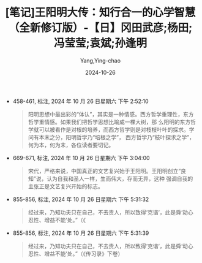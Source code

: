 :PROPERTIES:
:ID:       d7b4f82d-c5f3-4e9f-8d9f-0a767256a1e3
:END:
#+TITLE: [笔记]王阳明大传：知行合一的心学智慧（全新修订版）-【日】冈田武彦;杨田;冯莹莹;袁斌;孙逢明
#+AUTHOR: Yang,Ying-chao
#+DATE:   2024-10-26
#+OPTIONS:  ^:nil H:5 num:t toc:2 \n:nil ::t |:t -:t f:t *:t tex:t d:(HIDE) tags:not-in-toc
#+STARTUP:   oddeven lognotestate
#+SEQ_TODO: TODO(t) INPROGRESS(i) WAITING(w@) | DONE(d) CANCELED(c@)
#+LANGUAGE: en
#+TAGS:     noexport(n)
#+EXCLUDE_TAGS: noexport

- 458-461, 标注, 2024 年 10 月 26 日星期六 下午 2:52:10
  # note_md5: 79915be7408e867231c5f423dca7b190
  #+BEGIN_QUOTE
  阳明思想中最出彩的“体认”，其实是一种情感。西方哲学重理性，东方哲学重情感。如果我们把哲学思想比喻成一棵大树，那
  么阳明的东方哲学就可以被看作是对根的培养，而西方哲学则是对枝枝叶叶的探求。学问有本末之分，阳明哲学乃“培根之学”，
  西方哲学乃“枝叶探求之学”，何为本，何为末，各位读者要切记。
  #+END_QUOTE

- 669-671, 标注, 2024 年 10 月 26 日星期六 下午 3:04:00
  # note_md5: 8470a0106d18de643455d7c25973ec88
  #+BEGIN_QUOTE
  宋代，严格来说，中国真正的文艺复兴始于王阳明。王阳明创立“良知”说，认为自我和圣人一样，生而伟大，存而无异，这种
  强调自我的主张正是文艺复兴开始的标志。
  #+END_QUOTE

- 855-856, 标注, 2024 年 10 月 26 日星期六 下午 5:31:32
  # note_md5: 3b293ef862e620d91815f040791a4241
  #+BEGIN_QUOTE
  经过来，乃知功夫只在自己，不去责人，所以致得‘克谐’，此是舜‘动心忍性、增益不能’处。”（《
  #+END_QUOTE

- 855-856, 标注, 2024 年 10 月 26 日星期六 下午 5:31:39
  # note_md5: 520dc010acf1fc4cc07a4b3ad1fbc1e7
  #+BEGIN_QUOTE
  经过来，乃知功夫只在自己，不去责人，所以致得‘克谐’，此是舜‘动心忍性、增益不能’处。”（《传习录》下卷）
  #+END_QUOTE
